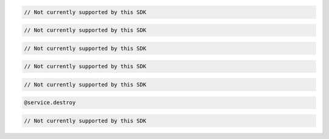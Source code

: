 .. code-block:: csharp

  // Not currently supported by this SDK

.. code-block:: java

  // Not currently supported by this SDK

.. code-block:: javascript

  // Not currently supported by this SDK

.. code-block:: php

  // Not currently supported by this SDK

.. code-block:: python

  // Not currently supported by this SDK

.. code-block:: ruby

  @service.destroy

.. code-block:: sh

  // Not currently supported by this SDK

